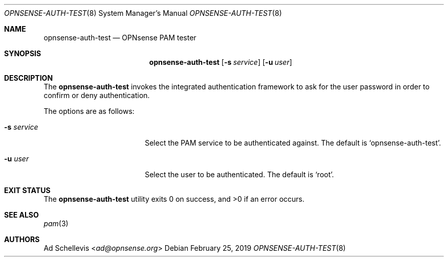 .\"
.\" Copyright (c) 2019 Franco Fichtner <franco@opnsense.org>
.\"
.\" Redistribution and use in source and binary forms, with or without
.\" modification, are permitted provided that the following conditions
.\" are met:
.\"
.\" 1. Redistributions of source code must retain the above copyright
.\"    notice, this list of conditions and the following disclaimer.
.\"
.\" 2. Redistributions in binary form must reproduce the above copyright
.\"    notice, this list of conditions and the following disclaimer in the
.\"    documentation and/or other materials provided with the distribution.
.\"
.\" THIS SOFTWARE IS PROVIDED BY THE AUTHOR AND CONTRIBUTORS ``AS IS'' AND
.\" ANY EXPRESS OR IMPLIED WARRANTIES, INCLUDING, BUT NOT LIMITED TO, THE
.\" IMPLIED WARRANTIES OF MERCHANTABILITY AND FITNESS FOR A PARTICULAR PURPOSE
.\" ARE DISCLAIMED.  IN NO EVENT SHALL THE AUTHOR OR CONTRIBUTORS BE LIABLE
.\" FOR ANY DIRECT, INDIRECT, INCIDENTAL, SPECIAL, EXEMPLARY, OR CONSEQUENTIAL
.\" DAMAGES (INCLUDING, BUT NOT LIMITED TO, PROCUREMENT OF SUBSTITUTE GOODS
.\" OR SERVICES; LOSS OF USE, DATA, OR PROFITS; OR BUSINESS INTERRUPTION)
.\" HOWEVER CAUSED AND ON ANY THEORY OF LIABILITY, WHETHER IN CONTRACT, STRICT
.\" LIABILITY, OR TORT (INCLUDING NEGLIGENCE OR OTHERWISE) ARISING IN ANY WAY
.\" OUT OF THE USE OF THIS SOFTWARE, EVEN IF ADVISED OF THE POSSIBILITY OF
.\" SUCH DAMAGE.
.\"
.Dd February 25, 2019
.Dt OPNSENSE-AUTH-TEST 8
.Os
.Sh NAME
.Nm opnsense-auth-test
.Nd OPNsense PAM tester
.Sh SYNOPSIS
.Nm
.Op Fl s Ar service
.Op Fl u Ar user
.Sh DESCRIPTION
The
.Nm
invokes the integrated authentication framework to ask for the
user password in order to confirm or deny authentication.
.Pp
The options are as follows:
.Bl -tag -width ".Fl s Ar service" -offset indent
.It Fl s Ar service
Select the PAM service to be authenticated against.
The default is
.Sq opnsense-auth-test .
.It Fl u Ar user
Select the user to be authenticated.
The default is
.Sq root .
.El
.Sh EXIT STATUS
.Ex -std
.Sh SEE ALSO
.Xr pam 3
.Sh AUTHORS
.An \&Ad Schellevis Aq Mt ad@opnsense.org
